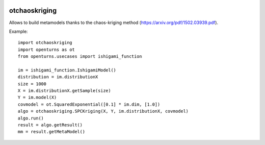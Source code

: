 .. image:: https://github.com/jschueller/otchaoskriging/actions/workflows/build.yml/badge.svg?branch=master
    :target: https://github.com/jschueller/otchaoskriging/actions/workflows/build.yml

otchaoskriging
==============
Allows to build metamodels thanks to the chaos-kriging method (https://arxiv.org/pdf/1502.03939.pdf).

Example::

    import otchaoskriging 
    import openturns as ot
    from openturns.usecases import ishigami_function

    im = ishigami_function.IshigamiModel()
    distribution = im.distributionX
    size = 1000
    X = im.distributionX.getSample(size)
    Y = im.model(X)
    covmodel = ot.SquaredExponential([0.1] * im.dim, [1.0])
    algo = otchaoskriging.SPCKriging(X, Y, im.distributionX, covmodel)
    algo.run()
    result = algo.getResult()
    mm = result.getMetaModel()
